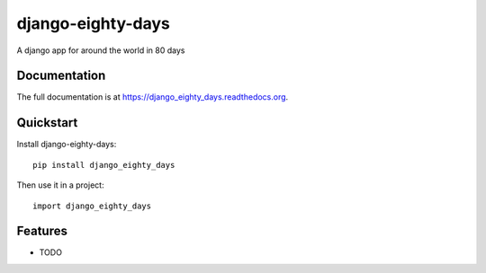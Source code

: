 =============================
django-eighty-days
=============================

.. image:: https://badge.fury.io/py/django_eighty_days.png
    :target: https://badge.fury.io/py/django_eighty_days

.. image:: https://travis-ci.org/swfiua/django_eighty_days.png?branch=master
    :target: https://travis-ci.org/swfiua/django_eighty_days

.. image:: https://coveralls.io/repos/swfiua/django_eighty_days/badge.png?branch=master
    :target: https://coveralls.io/r/swfiua/django_eighty_days?branch=master

A django app for around the world in 80 days

Documentation
-------------

The full documentation is at https://django_eighty_days.readthedocs.org.

Quickstart
----------

Install django-eighty-days::

    pip install django_eighty_days

Then use it in a project::

    import django_eighty_days

Features
--------

* TODO
